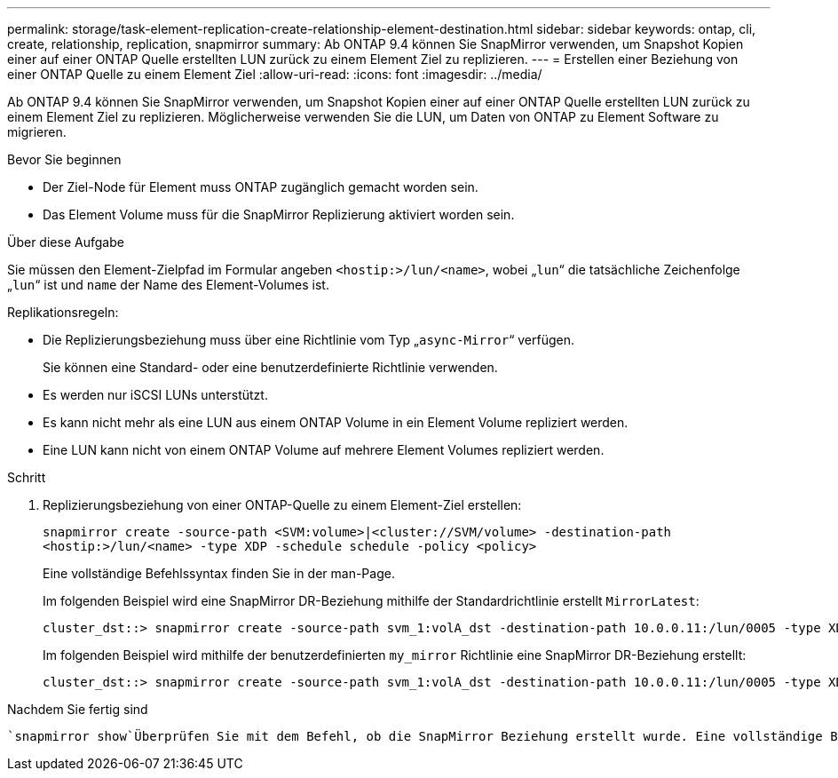 ---
permalink: storage/task-element-replication-create-relationship-element-destination.html 
sidebar: sidebar 
keywords: ontap, cli, create, relationship, replication, snapmirror 
summary: Ab ONTAP 9.4 können Sie SnapMirror verwenden, um Snapshot Kopien einer auf einer ONTAP Quelle erstellten LUN zurück zu einem Element Ziel zu replizieren. 
---
= Erstellen einer Beziehung von einer ONTAP Quelle zu einem Element Ziel
:allow-uri-read: 
:icons: font
:imagesdir: ../media/


[role="lead"]
Ab ONTAP 9.4 können Sie SnapMirror verwenden, um Snapshot Kopien einer auf einer ONTAP Quelle erstellten LUN zurück zu einem Element Ziel zu replizieren. Möglicherweise verwenden Sie die LUN, um Daten von ONTAP zu Element Software zu migrieren.

.Bevor Sie beginnen
* Der Ziel-Node für Element muss ONTAP zugänglich gemacht worden sein.
* Das Element Volume muss für die SnapMirror Replizierung aktiviert worden sein.


.Über diese Aufgabe
Sie müssen den Element-Zielpfad im Formular angeben `<hostip:>/lun/<name>`, wobei „`lun`“ die tatsächliche Zeichenfolge „`lun`“ ist und `name` der Name des Element-Volumes ist.

Replikationsregeln:

* Die Replizierungsbeziehung muss über eine Richtlinie vom Typ „`async-Mirror`“ verfügen.
+
Sie können eine Standard- oder eine benutzerdefinierte Richtlinie verwenden.

* Es werden nur iSCSI LUNs unterstützt.
* Es kann nicht mehr als eine LUN aus einem ONTAP Volume in ein Element Volume repliziert werden.
* Eine LUN kann nicht von einem ONTAP Volume auf mehrere Element Volumes repliziert werden.


.Schritt
. Replizierungsbeziehung von einer ONTAP-Quelle zu einem Element-Ziel erstellen:
+
`snapmirror create -source-path <SVM:volume>|<cluster://SVM/volume> -destination-path <hostip:>/lun/<name> -type XDP -schedule schedule -policy <policy>`

+
Eine vollständige Befehlssyntax finden Sie in der man-Page.

+
Im folgenden Beispiel wird eine SnapMirror DR-Beziehung mithilfe der Standardrichtlinie erstellt `MirrorLatest`:

+
[listing]
----
cluster_dst::> snapmirror create -source-path svm_1:volA_dst -destination-path 10.0.0.11:/lun/0005 -type XDP -schedule my_daily -policy MirrorLatest
----
+
Im folgenden Beispiel wird mithilfe der benutzerdefinierten `my_mirror` Richtlinie eine SnapMirror DR-Beziehung erstellt:

+
[listing]
----
cluster_dst::> snapmirror create -source-path svm_1:volA_dst -destination-path 10.0.0.11:/lun/0005 -type XDP -schedule my_daily -policy my_mirror
----


.Nachdem Sie fertig sind
 `snapmirror show`Überprüfen Sie mit dem Befehl, ob die SnapMirror Beziehung erstellt wurde. Eine vollständige Befehlssyntax finden Sie in der man-Page.
